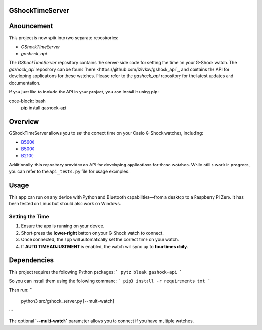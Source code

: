 GShockTimeServer
================

Anouncement
===========
This project is now split into two separate repositories:

- `GShockTimeServer`
- `gashock_api`

The `GShockTimeServer` repository contains the server-side code for setting the time on your G-Shock watch.
The `gashock_api` repository can be found `here <https://github.com/izivkov/gshock_api`_, and contains the API for developing applications for these watches. 
Please refer to the `gashock_api` repository for the latest updates and documentation. 

If you just like to include the API in your project, you can install it using pip:

code-block:: bash
   pip install gashock-api

Overview
========
GShockTimeServer allows you to set the correct time on your Casio G-Shock watches, including:

- `B5600 <https://amzn.to/3Mt68Qb>`__
- `B5000 <https://amzn.to/4194M13>`__
- `B2100 <https://amzn.to/3MUDCGY>`__

Additionally, this repository provides an API for developing applications for these watches.  
While still a work in progress, you can refer to the ``api_tests.py`` file for usage examples.

Usage
=====
This app can run on any device with Python and Bluetooth capabilities—from a desktop to a Raspberry Pi Zero.  
It has been tested on Linux but should also work on Windows.

.. image:: images/pizero.jpg
   :alt: Pi Zero Running the Server
   :align: center

Setting the Time
----------------
1. Ensure the app is running on your device.
2. Short-press the **lower-right** button on your G-Shock watch to connect.
3. Once connected, the app will automatically set the correct time on your watch.
4. If **AUTO TIME ADJUSTMENT** is enabled, the watch will sync up to **four times daily**.

Dependencies
============

This project requires the following Python packages:
```
pytz
bleak
gashock-api
```

So you can install them using the following command:
```
pip3 install -r requirements.txt
```

Then run:
```
   python3 src/gshock_server.py [--multi-watch]
```   

The optional **`--multi-watch`** parameter allows you to connect if you have multiple watches.
